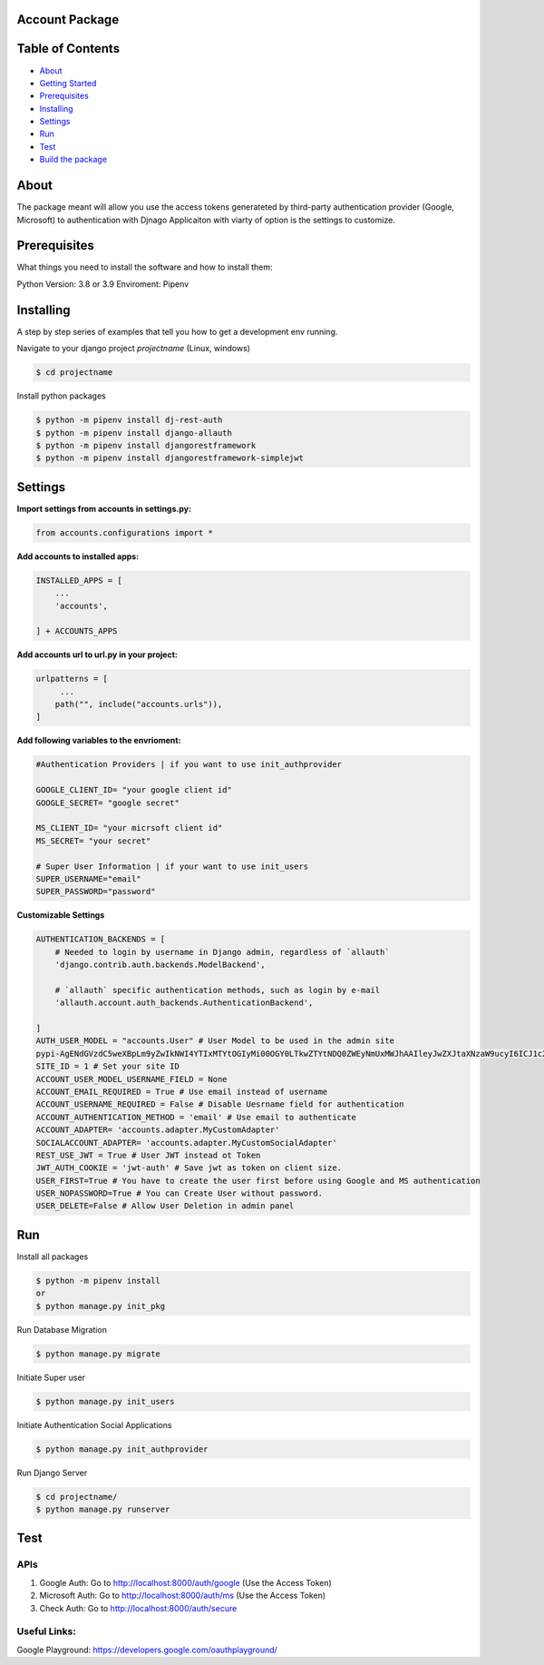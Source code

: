 Account Package
===============

Table of Contents
=================

-  `About <#about>`__
-  `Getting Started <#getting_started>`__
-  `Prerequisites <#prerequisites>`__
-  `Installing <#install>`__
-  `Settings <#settings>`__
-  `Run <#run>`__
-  `Test <#test>`__
-  `Build the package <#build_pkg>`__

About 
=====

The package meant will allow you use the access tokens generateted by
third-party authentication provider (Google, Microsoft) to
authentication with Djnago Applicaiton with viarty of option is the
settings to customize.

Prerequisites 
=============

What things you need to install the software and how to install them:

Python Version: 3.8 or 3.9 Enviroment: Pipenv

Installing 
==========

A step by step series of examples that tell you how to get a development
env running.

Navigate to your django project *projectname* (Linux, windows)

.. code:: console

   $ cd projectname

Install python packages

.. code:: console

   $ python -m pipenv install dj-rest-auth
   $ python -m pipenv install django-allauth
   $ python -m pipenv install djangorestframework
   $ python -m pipenv install djangorestframework-simplejwt

Settings 
========

**Import settings from accounts in settings.py:**

.. code:: python

   from accounts.configurations import *

**Add accounts to installed apps:**

.. code:: python

   INSTALLED_APPS = [
       ...
       'accounts',

   ] + ACCOUNTS_APPS

**Add accounts url to url.py in your project:**

.. code:: python

   urlpatterns = [
        ...
       path("", include("accounts.urls")),
   ]

**Add following variables to the envrioment:**

.. code:: python


   #Authentication Providers | if you want to use init_authprovider

   GOOGLE_CLIENT_ID= "your google client id"
   GOOGLE_SECRET= "google secret"

   MS_CLIENT_ID= "your micrsoft client id"
   MS_SECRET= "your secret"

   # Super User Information | if your want to use init_users
   SUPER_USERNAME="email"
   SUPER_PASSWORD="password"

**Customizable Settings**

.. code:: python

   AUTHENTICATION_BACKENDS = [ 
       # Needed to login by username in Django admin, regardless of `allauth`
       'django.contrib.auth.backends.ModelBackend',

       # `allauth` specific authentication methods, such as login by e-mail
       'allauth.account.auth_backends.AuthenticationBackend',

   ]
   AUTH_USER_MODEL = "accounts.User" # User Model to be used in the admin site
   pypi-AgENdGVzdC5weXBpLm9yZwIkNWI4YTIxMTYtOGIyMi00OGY0LTkwZTYtNDQ0ZWEyNmUxMWJhAAIleyJwZXJtaXNzaW9ucyI6ICJ1c2VyIiwgInZlcnNpb24iOiAxfQAABiAQWafdMBRKKmn9ZcEsNV3kJj_Ftm58_BYKiTRYaCm3Lw
   SITE_ID = 1 # Set your site ID
   ACCOUNT_USER_MODEL_USERNAME_FIELD = None 
   ACCOUNT_EMAIL_REQUIRED = True # Use email instead of username
   ACCOUNT_USERNAME_REQUIRED = False # Disable Uesrname field for authentication
   ACCOUNT_AUTHENTICATION_METHOD = 'email' # Use email to authenticate
   ACCOUNT_ADAPTER= 'accounts.adapter.MyCustomAdapter' 
   SOCIALACCOUNT_ADAPTER= 'accounts.adapter.MyCustomSocialAdapter'
   REST_USE_JWT = True # User JWT instead ot Token
   JWT_AUTH_COOKIE = 'jwt-auth' # Save jwt as token on client size.
   USER_FIRST=True # You have to create the user first before using Google and MS authentication
   USER_NOPASSWORD=True # You can Create User without password.
   USER_DELETE=False # Allow User Deletion in admin panel

Run 
===

Install all packages

.. code:: console

   $ python -m pipenv install
   or 
   $ python manage.py init_pkg

Run Database Migration

.. code:: console

   $ python manage.py migrate

Initiate Super user

.. code:: console

   $ python manage.py init_users

Initiate Authentication Social Applications

.. code:: console

   $ python manage.py init_authprovider

Run Django Server

.. code:: console

   $ cd projectname/
   $ python manage.py runserver

Test 
====

APIs
----

1. Google Auth: Go to http://localhost:8000/auth/google (Use the Access
   Token)

2. Microsoft Auth: Go to http://localhost:8000/auth/ms (Use the Access
   Token)

3. Check Auth: Go to http://localhost:8000/auth/secure

Useful Links:
-------------

Google Playground: https://developers.google.com/oauthplayground/

